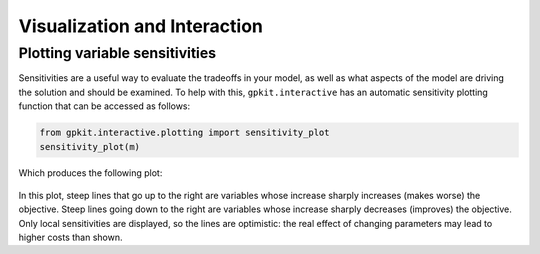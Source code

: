 Visualization and Interaction
*****************************

Plotting variable sensitivities
===============================

Sensitivities are a useful way to evaluate the tradeoffs in your model, as well as what aspects of the model are driving the solution and should be examined. To help with this, ``gpkit.interactive`` has an automatic sensitivity plotting function that can be accessed as follows:

.. code-block:: python

    from gpkit.interactive.plotting import sensitivity_plot
    sensitivity_plot(m)

Which produces the following plot:

.. figure::  sensitivities.png
   :width: 500 px

In this plot, steep lines that go up to the right are variables whose increase sharply increases (makes worse) the objective. Steep lines going down to the right are variables whose increase sharply decreases (improves) the objective. Only local sensitivities are displayed, so the lines are optimistic: the real effect of changing parameters may lead to higher costs than shown.